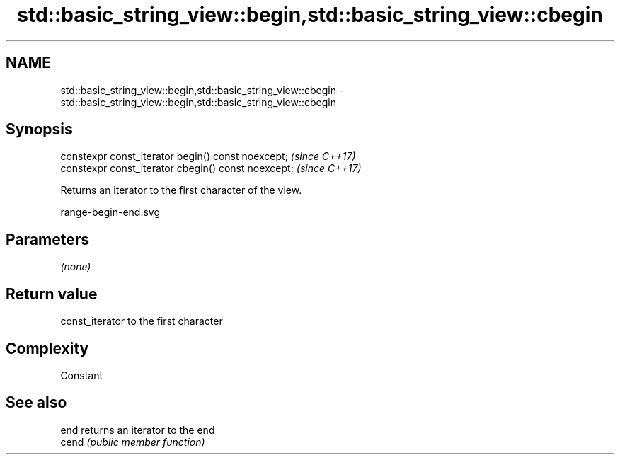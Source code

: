 .TH std::basic_string_view::begin,std::basic_string_view::cbegin 3 "2018.03.28" "http://cppreference.com" "C++ Standard Libary"
.SH NAME
std::basic_string_view::begin,std::basic_string_view::cbegin \- std::basic_string_view::begin,std::basic_string_view::cbegin

.SH Synopsis
   constexpr const_iterator begin() const noexcept;   \fI(since C++17)\fP
   constexpr const_iterator cbegin() const noexcept;  \fI(since C++17)\fP

   Returns an iterator to the first character of the view.

   range-begin-end.svg

.SH Parameters

   \fI(none)\fP

.SH Return value

   const_iterator to the first character

.SH Complexity

   Constant

.SH See also

   end  returns an iterator to the end
   cend \fI(public member function)\fP 

